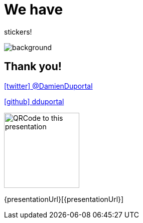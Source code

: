 
= We have

[.title]
stickers!

image::stickers.jpg[background, size=cover]

// [{invert}]

// == We are hiring!

// image::containous-logo.png["Containous"]

// ```
// docker run -it containous/jobs
// ```

[{invert}]
== Thank you!

link:https://twitter.com/DamienDuportal[icon:twitter[] @DamienDuportal]

link:https://github.com/dduportal[icon:github[] dduportal]

image::qrcode.png["QRCode to this presentation",height=150]

[.small]
{presentationUrl}[{presentationUrl}]
